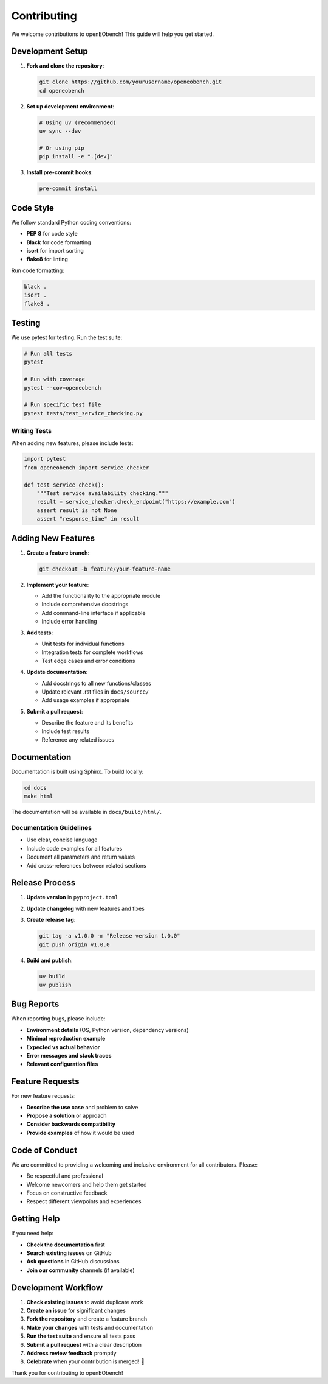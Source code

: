 Contributing
============

We welcome contributions to openEObench! This guide will help you get started.

Development Setup
-----------------

1. **Fork and clone the repository**:

   .. code-block:: bash

      git clone https://github.com/yourusername/openeobench.git
      cd openeobench

2. **Set up development environment**:

   .. code-block:: bash

      # Using uv (recommended)
      uv sync --dev

      # Or using pip
      pip install -e ".[dev]"

3. **Install pre-commit hooks**:

   .. code-block:: bash

      pre-commit install

Code Style
----------

We follow standard Python coding conventions:

* **PEP 8** for code style
* **Black** for code formatting
* **isort** for import sorting
* **flake8** for linting

Run code formatting:

.. code-block:: bash

   black .
   isort .
   flake8 .

Testing
-------

We use pytest for testing. Run the test suite:

.. code-block:: bash

   # Run all tests
   pytest

   # Run with coverage
   pytest --cov=openeobench

   # Run specific test file
   pytest tests/test_service_checking.py

Writing Tests
~~~~~~~~~~~~~

When adding new features, please include tests:

.. code-block:: python

   import pytest
   from openeobench import service_checker

   def test_service_check():
       """Test service availability checking."""
       result = service_checker.check_endpoint("https://example.com")
       assert result is not None
       assert "response_time" in result

Adding New Features
-------------------

1. **Create a feature branch**:

   .. code-block:: bash

      git checkout -b feature/your-feature-name

2. **Implement your feature**:
   
   * Add the functionality to the appropriate module
   * Include comprehensive docstrings
   * Add command-line interface if applicable
   * Include error handling

3. **Add tests**:
   
   * Unit tests for individual functions
   * Integration tests for complete workflows
   * Test edge cases and error conditions

4. **Update documentation**:
   
   * Add docstrings to all new functions/classes
   * Update relevant .rst files in ``docs/source/``
   * Add usage examples if appropriate

5. **Submit a pull request**:
   
   * Describe the feature and its benefits
   * Include test results
   * Reference any related issues

Documentation
-------------

Documentation is built using Sphinx. To build locally:

.. code-block:: bash

   cd docs
   make html

The documentation will be available in ``docs/build/html/``.

Documentation Guidelines
~~~~~~~~~~~~~~~~~~~~~~~~

* Use clear, concise language
* Include code examples for all features
* Document all parameters and return values
* Add cross-references between related sections

Release Process
---------------

1. **Update version** in ``pyproject.toml``
2. **Update changelog** with new features and fixes
3. **Create release tag**:

   .. code-block:: bash

      git tag -a v1.0.0 -m "Release version 1.0.0"
      git push origin v1.0.0

4. **Build and publish**:

   .. code-block:: bash

      uv build
      uv publish

Bug Reports
-----------

When reporting bugs, please include:

* **Environment details** (OS, Python version, dependency versions)
* **Minimal reproduction example**
* **Expected vs actual behavior**
* **Error messages and stack traces**
* **Relevant configuration files**

Feature Requests
----------------

For new feature requests:

* **Describe the use case** and problem to solve
* **Propose a solution** or approach
* **Consider backwards compatibility**
* **Provide examples** of how it would be used

Code of Conduct
---------------

We are committed to providing a welcoming and inclusive environment for all contributors. Please:

* Be respectful and professional
* Welcome newcomers and help them get started
* Focus on constructive feedback
* Respect different viewpoints and experiences

Getting Help
------------

If you need help:

* **Check the documentation** first
* **Search existing issues** on GitHub
* **Ask questions** in GitHub discussions
* **Join our community** channels (if available)

Development Workflow
--------------------

1. **Check existing issues** to avoid duplicate work
2. **Create an issue** for significant changes
3. **Fork the repository** and create a feature branch
4. **Make your changes** with tests and documentation
5. **Run the test suite** and ensure all tests pass
6. **Submit a pull request** with a clear description
7. **Address review feedback** promptly
8. **Celebrate** when your contribution is merged! 🎉

Thank you for contributing to openEObench!
